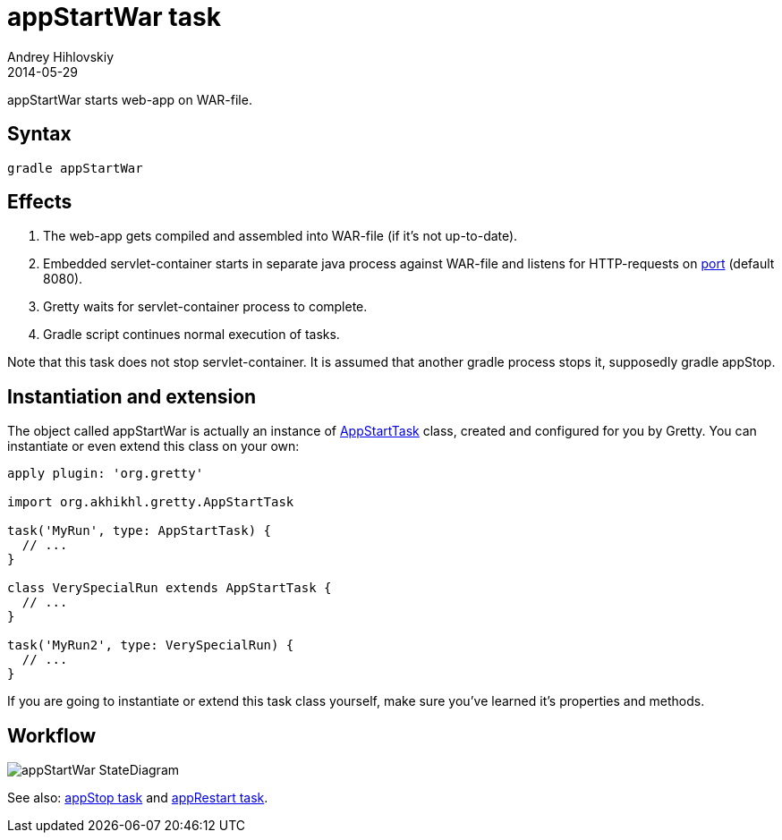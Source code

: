 = appStartWar task
Andrey Hihlovskiy
2014-05-29
:sectanchors:
:jbake-type: page
:jbake-status: published

appStartWar starts web-app on WAR-file.

== Syntax

[source,bash]
----
gradle appStartWar
----

== Effects
.  The web-app gets compiled and assembled into WAR-file (if it's not up-to-date).
.  Embedded servlet-container starts in separate java process against WAR-file and listens for HTTP-requests on link:Gretty-configuration.html#_port[port] (default 8080).
.  Gretty waits for servlet-container process to complete.
.  Gradle script continues normal execution of tasks.

Note that this task does not stop servlet-container. It is assumed that another gradle process stops it, supposedly +gradle appStop+.

== Instantiation and extension

The object called appStartWar is actually an instance of link:Gretty-task-classes.html#_appstarttask[AppStartTask] class, created and configured for you by Gretty. You can instantiate or even extend this class on your own:

[source,groovy]
----
apply plugin: 'org.gretty'

import org.akhikhl.gretty.AppStartTask

task('MyRun', type: AppStartTask) {
  // ...
}

class VerySpecialRun extends AppStartTask {
  // ...
}

task('MyRun2', type: VerySpecialRun) {
  // ...
}
----

If you are going to instantiate or extend this task class yourself, make sure you've learned it's properties and methods.

== Workflow

image::images/appStartWar_StateDiagram.svg[]

See also: link:appStop-task.html[appStop task] and link:appRestart-task.html[appRestart task].

